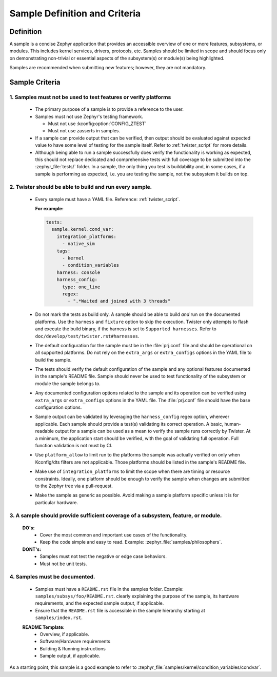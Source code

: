 .. _definition_and_criteria:

Sample Definition and Criteria
##############################

Definition
==========

A sample is a concise Zephyr application that provides an accessible overview of one or
more features, subsystems, or modules. This includes kernel services, drivers, protocols, etc.
Samples should be limited in scope and should focus only on demonstrating non-trivial or
essential aspects of the subsystem(s) or module(s) being highlighted.

Samples are recommended when submitting new features; however, they are not mandatory.

Sample Criteria
===============

1. Samples must not be used to test features or verify platforms
++++++++++++++++++++++++++++++++++++++++++++++++++++++++++++++++
  * The primary purpose of a sample is to provide a reference to the user.
  * Samples must not use Zephyr's testing framework.

    * Must not use :kconfig:option:`CONFIG_ZTEST`
    * Must not use zasserts in samples.

  * If a sample can provide output that can be verified, then output should be evaluated against
    expected value to have some level of testing for the sample itself.
    Refer to :ref:`twister_script` for more details.

  * Although being able to run a sample successfully does verify the
    functionality is working as expected, this should not replace dedicated and
    comprehensive tests with full coverage to be submitted into the
    :zephyr_file:`tests/` folder.  In a sample, the only thing you test is
    buildability and, in some cases, if a sample is performing as expected, i.e. you
    are testing the sample, not the subsystem it builds on top.

2. Twister should be able to build and run every sample.
++++++++++++++++++++++++++++++++++++++++++++++++++++++++
  * Every sample must have a YAML file. Reference: :ref:`twister_script`.

    **For example:**

    .. code-block:: yaml

      tests:
        sample.kernel.cond_var:
          integration_platforms:
            - native_sim
          tags:
            - kernel
            - condition_variables
          harness: console
          harness_config:
            type: one_line
            regex:
              - ".*Waited and joined with 3 threads"

  * Do not mark the tests as build only. A sample should be able to build *and*
    run on the documented platforms. Use the ``harness`` and ``fixture`` option to
    skip the execution. Twister only attempts to flash and execute the build binary,
    if the harness is set to ``Supported harnesses``.
    Refer to ``doc/develop/test/twister.rst#harnesses``.
  * The default configuration for the sample must be in the :file:`prj.conf`
    file and should be operational on all supported platforms. Do not rely on the
    ``extra_args`` or ``extra_configs`` options in the YAML file to build the
    sample.
  * The tests should verify the default configuration of the sample and any
    optional features documented in the sample's README file. Sample should
    never be used to test functionality of the subsystem or module the sample
    belongs to.
  * Any documented configuration options related to the sample and its
    operation can be verified using ``extra_args`` or
    ``extra_configs`` options in the YAML file. The :file:`prj.conf` file should have the
    base configuration options.
  * Sample output can be validated by leveraging the ``harness_config`` regex option,
    wherever applicable. Each sample should provide a test(s) validating its correct operation.
    A basic, human-readable output for a sample can be used as a mean to verify
    the sample runs correctly by Twister.
    At a minimum, the application start should be verified, with the goal of validating full operation.
    Full function validation is not must by CI.
  * Use ``platform_allow`` to limit run to the platforms the sample was actually
    verified on only when Kconfig/dts filters are not applicable.
    Those platforms should be listed in the sample's README file.
  * Make use of ``integration_platforms`` to limit the scope when there are timing or
    resource constraints. Ideally, one platform should be enough to verify the
    sample when changes are submitted to the Zephyr tree via a pull-request.
  * Make the sample as generic as possible. Avoid making a sample platform specific unless it is
    for particular hardware.

3. A sample should provide sufficient coverage of a subsystem, feature, or module.
++++++++++++++++++++++++++++++++++++++++++++++++++++++++++++++++++++++++++++++++++
  **DO's:**
    * Cover the most common and important use cases of the functionality.
    * Keep the code simple and easy to read. Example: :zephyr_file:`samples/philosophers`.

  **DONT's:**
    * Samples must not test the negative or edge case behaviors.
    * Must not be unit tests.

4. Samples must be documented.
++++++++++++++++++++++++++++++
  * Samples must have a ``README.rst`` file in the samples folder.
    Example: ``samples/subsys/foo/README.rst``. clearly explaining the purpose of the sample, its
    hardware requirements, and the expected sample output, if applicable.
  * Ensure that the ``README.rst`` file is accessible in the sample hierarchy starting at
    ``samples/index.rst``.

  **README Template:**
    * Overview, if applicable.
    * Software/Hardware requirements
    * Building & Running instructions
    * Sample output, if applicable.


As a starting point, this sample is a good example to refer to
:zephyr_file:`samples/kernel/condition_variables/condvar`.
